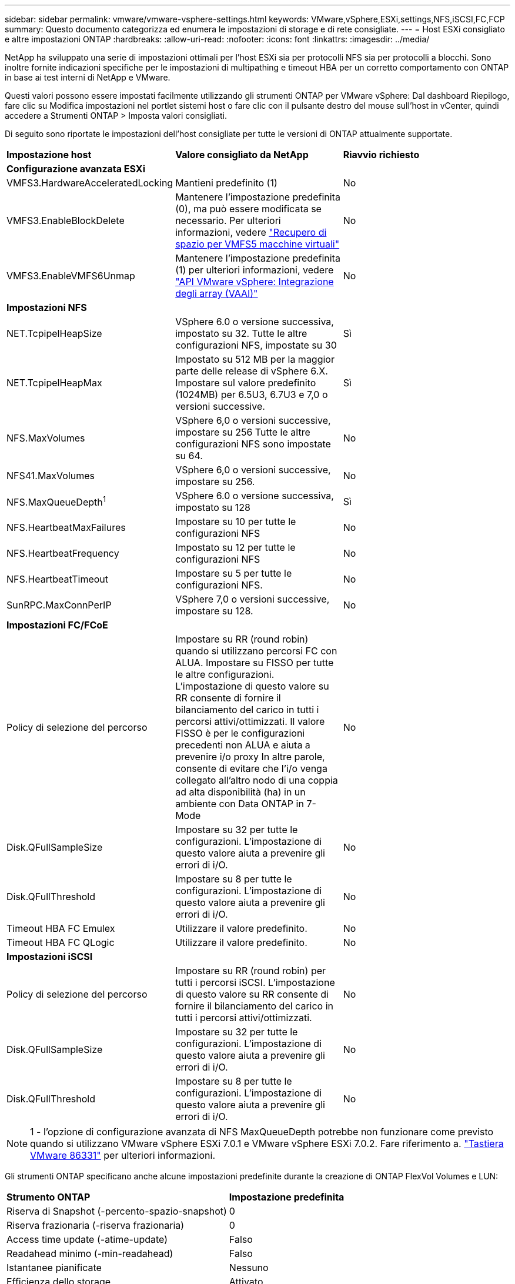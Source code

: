 ---
sidebar: sidebar 
permalink: vmware/vmware-vsphere-settings.html 
keywords: VMware,vSphere,ESXi,settings,NFS,iSCSI,FC,FCP 
summary: Questo documento categorizza ed enumera le impostazioni di storage e di rete consigliate. 
---
= Host ESXi consigliato e altre impostazioni ONTAP
:hardbreaks:
:allow-uri-read: 
:nofooter: 
:icons: font
:linkattrs: 
:imagesdir: ../media/


[role="lead"]
NetApp ha sviluppato una serie di impostazioni ottimali per l'host ESXi sia per protocolli NFS sia per protocolli a blocchi. Sono inoltre fornite indicazioni specifiche per le impostazioni di multipathing e timeout HBA per un corretto comportamento con ONTAP in base ai test interni di NetApp e VMware.

Questi valori possono essere impostati facilmente utilizzando gli strumenti ONTAP per VMware vSphere: Dal dashboard Riepilogo, fare clic su Modifica impostazioni nel portlet sistemi host o fare clic con il pulsante destro del mouse sull'host in vCenter, quindi accedere a Strumenti ONTAP > Imposta valori consigliati.

Di seguito sono riportate le impostazioni dell'host consigliate per tutte le versioni di ONTAP attualmente supportate.

|===


| *Impostazione host* | *Valore consigliato da NetApp* | *Riavvio richiesto* 


3+| *Configurazione avanzata ESXi* 


| VMFS3.HardwareAcceleratedLocking | Mantieni predefinito (1) | No 


| VMFS3.EnableBlockDelete | Mantenere l'impostazione predefinita (0), ma può essere modificata se necessario. Per ulteriori informazioni, vedere link:https://techdocs.broadcom.com/us/en/vmware-cis/vsphere/vsphere/8-0/vsphere-storage-8-0/storage-provisioning-and-space-reclamation-in-vsphere/storage-space-reclamation-in-vsphere/space-reclamation-for-guest-operating-systems.html["Recupero di spazio per VMFS5 macchine virtuali"] | No 


| VMFS3.EnableVMFS6Unmap | Mantenere l'impostazione predefinita (1) per ulteriori informazioni, vedere link:https://www.vmware.com/docs/vmw-vmware-vsphere-apis-array-integration-vaai["API VMware vSphere: Integrazione degli array (VAAI)"] | No 


3+| *Impostazioni NFS* 


| NET.TcpipelHeapSize | VSphere 6.0 o versione successiva, impostato su 32.
Tutte le altre configurazioni NFS, impostate su 30 | Sì 


| NET.TcpipelHeapMax | Impostato su 512 MB per la maggior parte delle release di vSphere 6.X.
Impostare sul valore predefinito (1024MB) per 6.5U3, 6.7U3 e 7,0 o versioni successive. | Sì 


| NFS.MaxVolumes | VSphere 6,0 o versioni successive, impostare su 256
Tutte le altre configurazioni NFS sono impostate su 64. | No 


| NFS41.MaxVolumes | VSphere 6,0 o versioni successive, impostare su 256. | No 


| NFS.MaxQueueDepth^1^ | VSphere 6.0 o versione successiva, impostato su 128 | Sì 


| NFS.HeartbeatMaxFailures | Impostare su 10 per tutte le configurazioni NFS | No 


| NFS.HeartbeatFrequency | Impostato su 12 per tutte le configurazioni NFS | No 


| NFS.HeartbeatTimeout | Impostare su 5 per tutte le configurazioni NFS. | No 


| SunRPC.MaxConnPerIP | VSphere 7,0 o versioni successive, impostare su 128. | No 


3+| *Impostazioni FC/FCoE* 


| Policy di selezione del percorso | Impostare su RR (round robin) quando si utilizzano percorsi FC con ALUA. Impostare su FISSO per tutte le altre configurazioni.
L'impostazione di questo valore su RR consente di fornire il bilanciamento del carico in tutti i percorsi attivi/ottimizzati.
Il valore FISSO è per le configurazioni precedenti non ALUA e aiuta a prevenire i/o proxy In altre parole, consente di evitare che l'i/o venga collegato all'altro nodo di una coppia ad alta disponibilità (ha) in un ambiente con Data ONTAP in 7-Mode | No 


| Disk.QFullSampleSize | Impostare su 32 per tutte le configurazioni.
L'impostazione di questo valore aiuta a prevenire gli errori di i/O. | No 


| Disk.QFullThreshold | Impostare su 8 per tutte le configurazioni.
L'impostazione di questo valore aiuta a prevenire gli errori di i/O. | No 


| Timeout HBA FC Emulex | Utilizzare il valore predefinito. | No 


| Timeout HBA FC QLogic | Utilizzare il valore predefinito. | No 


3+| *Impostazioni iSCSI* 


| Policy di selezione del percorso | Impostare su RR (round robin) per tutti i percorsi iSCSI.
L'impostazione di questo valore su RR consente di fornire il bilanciamento del carico in tutti i percorsi attivi/ottimizzati. | No 


| Disk.QFullSampleSize | Impostare su 32 per tutte le configurazioni.
L'impostazione di questo valore aiuta a prevenire gli errori di i/O. | No 


| Disk.QFullThreshold | Impostare su 8 per tutte le configurazioni.
L'impostazione di questo valore aiuta a prevenire gli errori di i/O. | No 
|===

NOTE: 1 - l'opzione di configurazione avanzata di NFS MaxQueueDepth potrebbe non funzionare come previsto quando si utilizzano VMware vSphere ESXi 7.0.1 e VMware vSphere ESXi 7.0.2. Fare riferimento a. link:https://kb.vmware.com/s/article/86331?lang=en_US["Tastiera VMware 86331"] per ulteriori informazioni.

Gli strumenti ONTAP specificano anche alcune impostazioni predefinite durante la creazione di ONTAP FlexVol Volumes e LUN:

|===


| *Strumento ONTAP* | *Impostazione predefinita* 


| Riserva di Snapshot (-percento-spazio-snapshot) | 0 


| Riserva frazionaria (-riserva frazionaria) | 0 


| Access time update (-atime-update) | Falso 


| Readahead minimo (-min-readahead) | Falso 


| Istantanee pianificate | Nessuno 


| Efficienza dello storage | Attivato 


| Garanzia di volume | Nessuno (con thin provisioning) 


| Dimensionamento automatico del volume | grow_shrink 


| Prenotazione di spazio LUN | Disattivato 


| Allocazione dello spazio del LUN | Attivato 
|===


== Impostazioni multipath per performance superiori

Sebbene non sia attualmente configurato dagli strumenti ONTAP disponibili, NetApp suggerisce le seguenti opzioni di configurazione:

* In ambienti dalle performance elevate o quando si testano le performance con un singolo datastore LUN, si consiglia di modificare l'impostazione del bilanciamento del carico del criterio di selezione del percorso (PSP) round-robin (VMW_PSP_RR) dall'impostazione IOPS predefinita di 1000 a un valore di 1. Per ulteriori informazioni, vederelink:https://knowledge.broadcom.com/external/article?legacyId=2069356["VMware KB 2069356"^].
* In vSphere 6.7 Update 1, VMware ha introdotto un nuovo meccanismo di bilanciamento del carico di latenza per la PSP Round Robin. La nuova opzione prende in considerazione la larghezza di banda i/o e la latenza del percorso quando si seleziona il percorso ottimale per i/O. Potresti trarre vantaggio dall'utilizzo in ambienti con una connettività di percorso non equivalente, ad esempio casi in cui sono presenti più nodi di rete su un percorso rispetto all'altro o quando si utilizza un sistema ASA (NetApp All SAN Array). Per ulteriori informazioni, vedere https://techdocs.broadcom.com/us/en/vmware-cis/vsphere/vsphere/8-0/vsphere-storage-8-0/understanding-multipathing-and-failover-in-the-esxi-environment/viewing-and-managing-storage-paths-on-esxi-hosts.html#GUID-1940AE9E-04CF-40BE-BB71-398621F0642E-en["Modifica dei parametri predefiniti per la latenza Round Robin"^] .




== Documentazione aggiuntiva

Per FCP e iSCSI con vSphere 7, è possibile trovare ulteriori dettagli all'indirizzo link:https://docs.netapp.com/us-en/ontap-sanhost/hu_vsphere_7.html["Utilizzo di VMware vSphere 7.x con ONTAP"^] per FCP e iSCSI con vSphere 8. Per ulteriori dettagli, visitare la pagina link:https://docs.netapp.com/us-en/ontap-sanhost/hu_vsphere_8.html["Utilizzo di VMware vSphere 8.x con ONTAP"^] relativa a NVMe-of con vSphere 7. Per ulteriori dettagli, visitare il sito link:https://docs.netapp.com/us-en/ontap-sanhost/nvme_esxi_7.html["Per NVMe-of, ulteriori dettagli sono disponibili nella pagina NVMe-of host Configuration per ESXi 7.x con ONTAP"^] per NVMe-of con vSphere 8, ulteriori dettagli sono disponibili all'indirizzo link:https://docs.netapp.com/us-en/ontap-sanhost/nvme_esxi_8.html["Per NVMe-of, ulteriori dettagli sono disponibili nella pagina NVMe-of host Configuration per ESXi 8.x con ONTAP"^]
